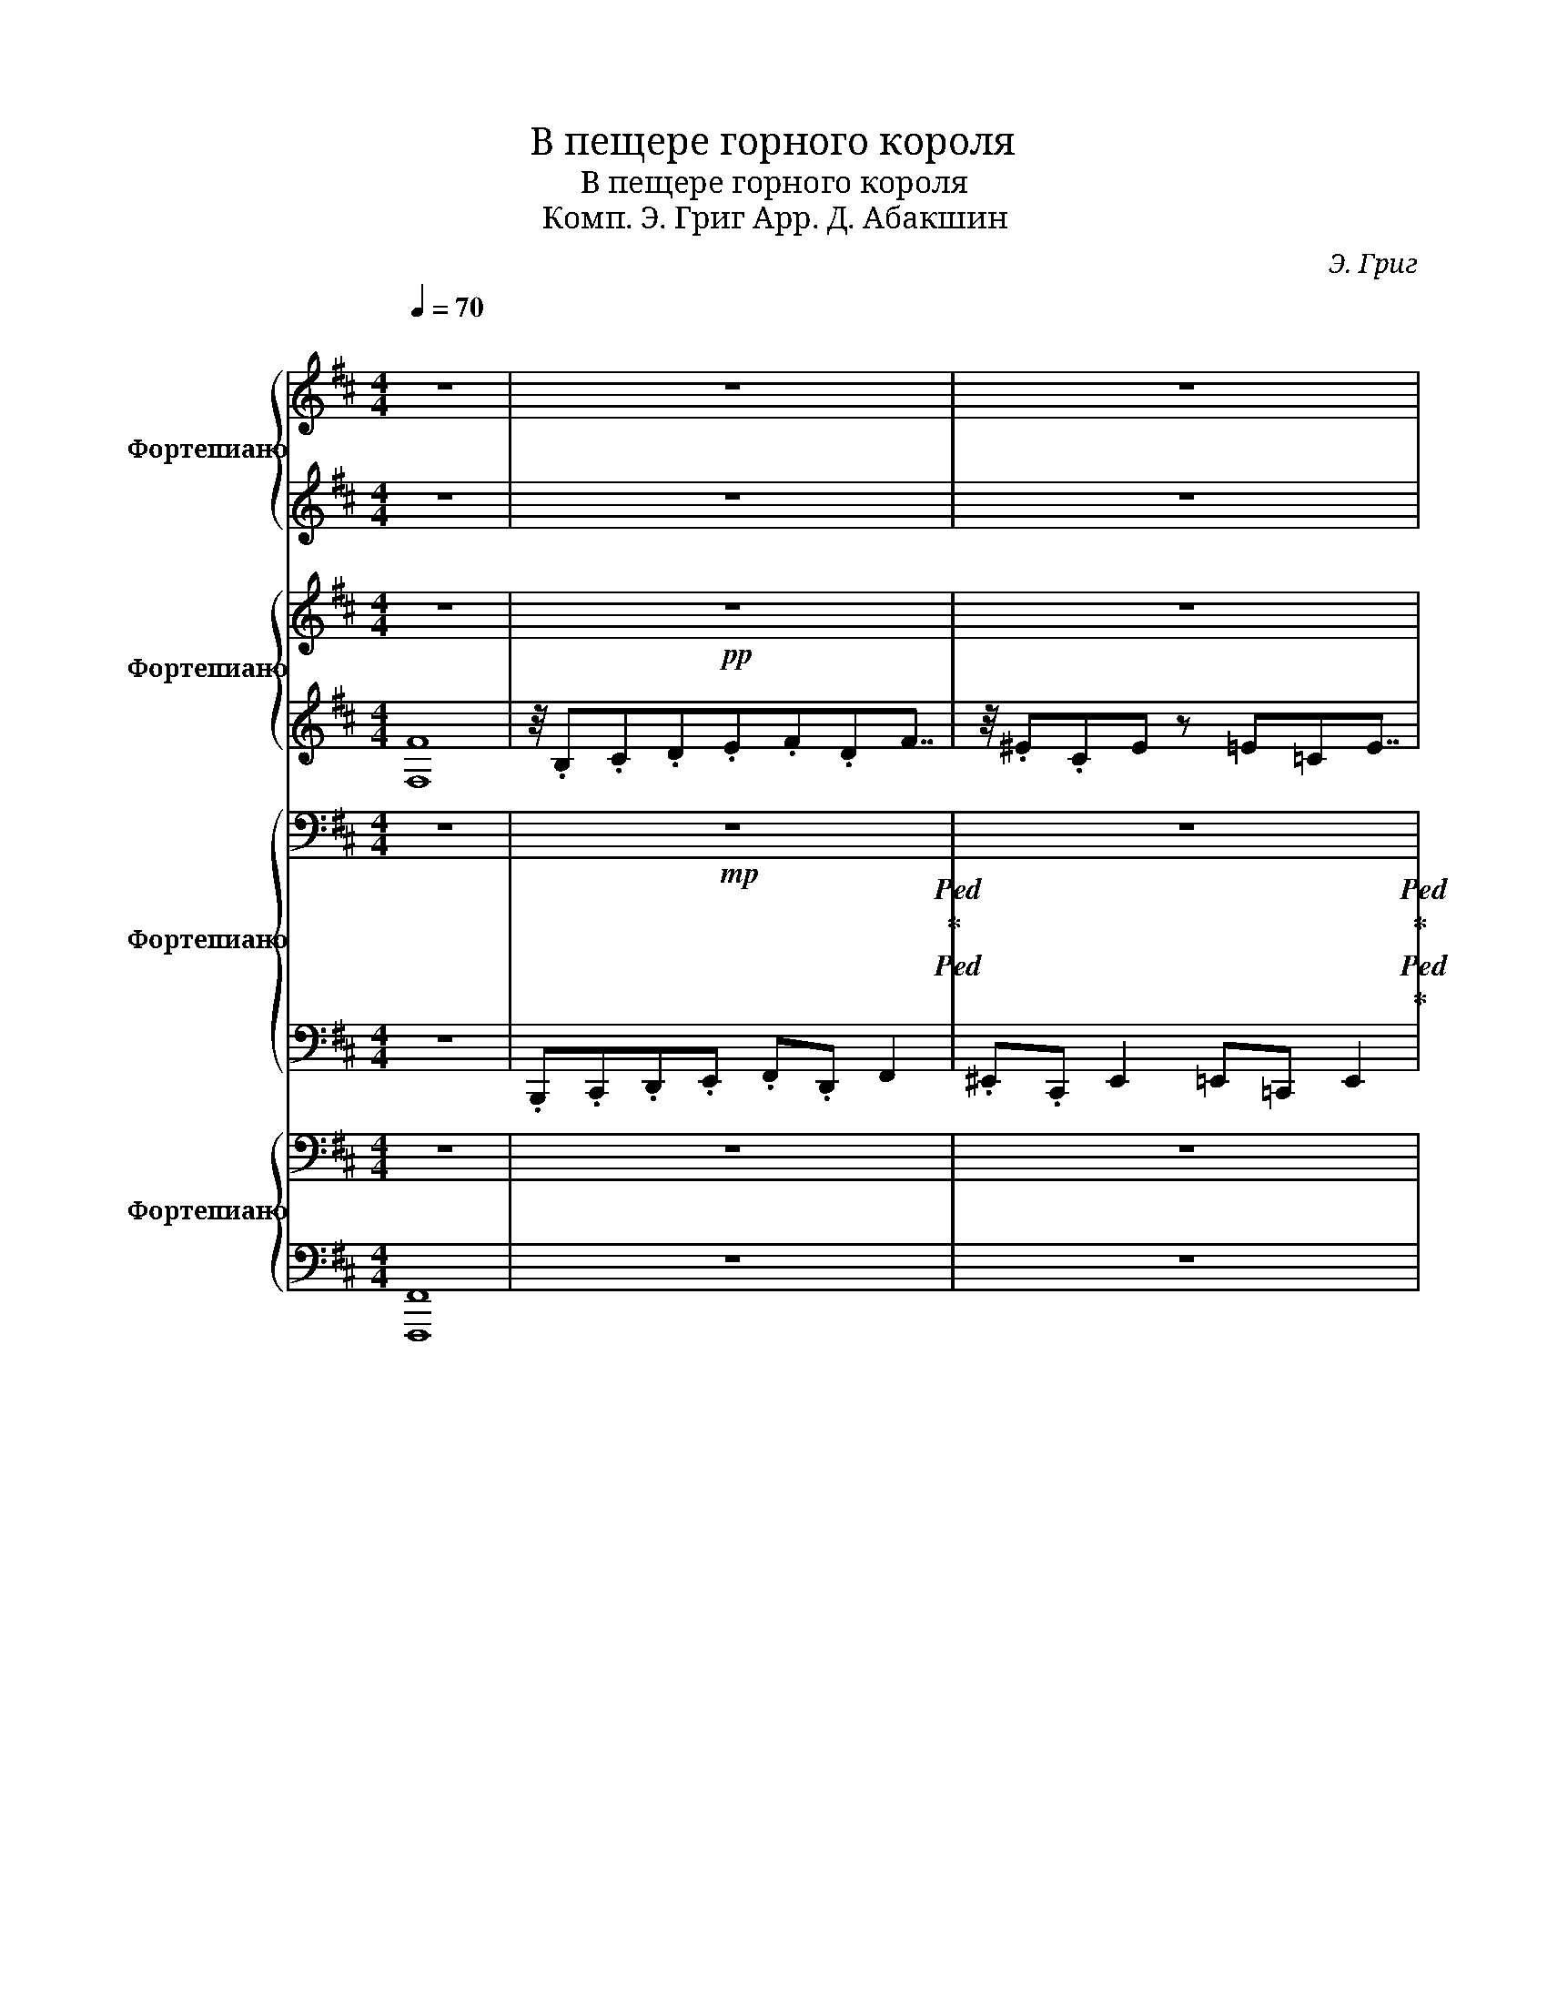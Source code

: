 X:1
T:В пещере горного короля
T:В пещере горного короля
T: Комп. Э. Григ Арр. Д. Абакшин 
C:Э. Григ
%%score { 1 | ( 2 3 ) } { 4 | 5 } { 6 | 7 } { 8 | 9 }
L:1/8
Q:1/4=70
M:4/4
K:D
V:1 treble nm="Фортепиано" snm="Ф-но"
V:2 treble 
V:3 treble 
V:4 treble nm="Фортепиано" snm="Ф-но"
V:5 treble 
V:6 bass nm="Фортепиано" snm="Ф-но"
V:7 bass 
V:8 bass nm="Фортепиано" snm="Ф-но"
V:9 bass 
V:1
"^\n" z8 | z8 | z8 | z8 | z8 | z8[Q:1/4=75] | z8 | z8 | z8 |[Q:1/4=80] z8 | z8 | z8 | z8 | %13
!mp![Q:1/4=85] z8 | z8 | z8 | z8 |[Q:1/4=90]!mf! z8 | z8 | z8 | z8 |[Q:1/4=95] z8 | z8 | z8 | z8 | %25
[Q:1/4=100] z8 | z8 | z8 | z8 |[Q:1/4=105] z8 | z8 | z8 | z8 |[Q:1/4=110]"^\n" z8 | z8 | z8 | z8 | %37
[Q:1/4=115] z8 | z8 | z8 | z8 |[Q:1/4=120] z8 | z8 | z8 | z8 |[Q:1/4=125] z8 | z8 | z8 | z8 | %49
[Q:1/4=130] z4 z2 z!8va(! .f''!8va)! | z2 z!8va(! .^e'' z2 z .=e''!8va)! | z8 | %52
 z4!8va(! d''4!8va)! | z4 z2 z!8va(! .f''!8va)! | z2 z!8va(! .^e'' z2 z .=e''!8va)! | %55
!8va(! b'8!8va)! |!8va(! d''8!8va)! |[Q:1/4=135]!8va(! .f'.^g'.^a'.b' .c''.a' .c''2 | %58
 .d''.^a' .d''2 .c''.a' .c''2 | .f'.[f'^g'].[f'^a'].[f'b'] .[f'c''].[f'a'] .[f'c'']2 | %60
 .[f'd''].[f'^a'] .[f'd'']2 !>![f'c'']4!8va)! |[Q:1/4=140]!8va(! .f'.^g'.^a'.b' .c''.a' .c''2 | %62
 .^d''.^a' .d''2 .c''.a' .c''2 | .f'.[f'^g'].[f'^a'].[f'b'] .[f'c''].[f'a'] .[f'c'']2 | %64
 .[f'^d''].[f'^a'] .[f'd'']2 !>![f'c'']4!8va)! |[Q:1/4=145] z4 z2 z!8va(! .f''!8va)! | %66
 z2 z!8va(! .^e'' z2 z .=e''!8va)! | z8 | z4!8va(! d''4!8va)! |[Q:1/4=150] z8 | z8 | %71
[Q:1/4=155]!8va(! .b'.[b'c''].[b'd''].[b'e''] .[b'f''].[b'd''].[b'f''].[b'b'']!8va)! | %72
!8va(! .[b'f''].[b'd''].[b'f''].[b'b'']!8vb(! B4!8va)!!8vb)! |[Q:1/4=160] z2!8va(! b'2 z4!8va)! | %74
 z2!8va(! b'2 z4!8va)! |[Q:1/4=200] z8 | z8 |[Q:1/4=160] z2!8va(! b'2 z4!8va)! | %78
 z2!8va(! b'2 z4!8va)! | %79
 z/[Q:1/4=200]!8va(! .b/ z/ .c'/ z/ .d'/ z/ .e'/ z/ .f'/ z/ .d'/ z/ .f'/ z/ .b'/ | %80
 z/ .^a'/ z/ .f'/ z/ .a'/ z/ .c''/ .b'4!8va)! |[Q:1/4=160] z2!8va(! b'2 z4!8va)! | %82
 z2!8va(! b'2 z4!8va)! | z8 | %84
 z4 z2!ped!!8va(! !arpeggio![b'd''^e''^g''b'']2!ped-up!!8va)!!ped-up! | z8 | z8 | %87
 z2!8va(! .b'2 z4!8va)! |] %88
V:2
 z8 | z8 | z8 | z8 | z8 | z8 | z8 | z8 | z8 | z8 | z8 | z8 | z8 |!8va(! .f' z z2 .c'' z z2 | %14
 .d'' z z2 .c'' z z2 | .f' z z2 .c'' z z2 | .d'' z z2 .c'' z z2!8va)! | z4 z2 z!8va(! .d''!8va)! | %18
 z2 z!8va(! .c'' z2 z .=c''!8va)! | z8 | z4 z2!8va(! z a'!8va)! | z4 z2 z!8va(! .d''!8va)! | %22
 z2 z!8va(! c'' z2 z =c''!8va)! | z8 | z8 | z2 z!8va(! .f' z2 z .f'!8va)! | %26
 z2 z!8va(! .f' z2 z .f'!8va)! | z2 z!8va(! .f' z2 z .f'!8va)! | z2 z!8va(! .f' z2 z .f'!8va)! | %29
 z4 z2 z!8va(! .f'!8va)! | z2 z!8va(! .=f' z2 z .e'!8va)! | z8 | z4 z2 z!8va(! .a'!8va)! | %33
 z2 z!8va(! .f' z2 z .f'!8va)! | z2 z!8va(! .f' z2 z .f'!8va)! | z2 z!8va(! .f' z2 z .f'!8va)! | %36
 z2 z!8va(! .f' z2 z .f'!8va)! | z4 z2 z!8va(! .c''!8va)! | z2 z!8va(! .d'' z2 z .c''!8va)! | %39
 z4 z2 z!8va(! .c''!8va)! | z2 z!8va(! .d'' z2 z .c''!8va)! | %41
 z2 z!8va(! !trill(!.Tf' z2 z !trill(!.Tf'!8va)! | %42
 z2 z!8va(! !trill(!.T^e' z2 z !trill(!.T=e'!8va)! | %43
 z2 z!8va(! !trill(!.Tf' z2 z !trill(!.Tf'!8va)! | %44
 z2 z!8va(! !trill(!.Tf' z2 z !trill(!.Tf'!8va)! | %45
 z2 z!8va(! !trill(!.Tf' z2 z !trill(!.Tf'!8va)! | z2 z!8va(! !trill(!.T^e' z2 z .=e'!8va)! | %47
!8va(! b'8!8va)! |!8va(! b'8!8va)! |!ff! .b.c'.d'.e' .f'.d' .f'2 | .^e'.c' .e'2 .=e'.=c' .e'2 | %51
 .b.c'.d'.e' .f'.d'f'b' | .a'.f'.d'f' a'4 |!ff! .b.c'.d'.e' .f'.d' .f'2 | %54
 .^e'.c' .e'2 .=e'.=c' .e'2 | .b.c'.d'.e' .f'.d'f'b' | .a'.f'.d'f' a'4 | .f.^g.^a.b .c'.a .c'2 | %58
 .d'.^a .d'2 .c'.a .c'2 | .f.[f^g].[f^a].[fb] .[fc'].[fa] .[fc']2 | %60
 .[fd'].[f^a] .[fd']2 !>![fc']4 | .f.^g.^a.b .c'.a .c'2 | .^d'.^a .d'2 .c'.a .c'2 | %63
 .f.[f^g].[f^a].[fb] .[fc'].[fa] .[fc']2 | .[f^d'].[f^a] .[fd']2 !>![fc']4 | %65
!ff! .b.c'.d'.e' .f'.d' .f'2 | .^e'.c' .e'2 .=e'.=c' .e'2 | .b.c'.d'.e' .f'.d'f'b' | %68
 .a'.f'.d'f' a'4 | .b.[bc'].[bd'].[be'] .[bf'].[bd'] .[bf']2 | %70
 .[b^e'].[bc'] .[be']2 .[b=e'].[b=c'] .[be']2 | .b.[bc'].[bd'].[be'] .[bf'].[bd'].[bf'].[bb'] | %72
 .[bf'].[bd'].[bf'].[bb']!8vb(! B4!8vb)! | z8 | z8 | z8 | z8 | z8 | z8 | z8 | z8 | z8 | z8 | z8 | %84
 z4 !arpeggio![bd'^e'^g'b']2 z2 | z8 | z8 | z8 |] %88
V:3
 x8 | x8 | x8 | x8 | x8 | x8 | x8 | x8 | x8 | x8 | x8 | x8 | x8 |!8va(! x8 | x8 | x8 | x8!8va)! | %17
 x7!8va(! x!8va)! | x3!8va(! x5!8va)! | x8 | x6!8va(! x2!8va)! | x7!8va(! x!8va)! | %22
 x3!8va(! x5!8va)! | x8 | x8 | x3!8va(! x5!8va)! | x3!8va(! x5!8va)! | x3!8va(! x5!8va)! | %28
 x3!8va(! x5!8va)! | x7!8va(! x!8va)! | x3!8va(! x5!8va)! | x8 | x7!8va(! x!8va)! | %33
 x3!8va(! x5!8va)! | x3!8va(! x5!8va)! | x3!8va(! x5!8va)! | x3!8va(! x5!8va)! | x7!8va(! x!8va)! | %38
 x3!8va(! x5!8va)! | x7!8va(! x!8va)! | x3!8va(! x5!8va)! | x3!8va(! x5!8va)! | x3!8va(! x5!8va)! | %43
 x3!8va(! x5!8va)! | x3!8va(! x5!8va)! | x3!8va(! x5!8va)! | x3!8va(! x5!8va)! |!8va(! x8!8va)! | %48
!8va(! x8!8va)! | !>!b4 !>!b4 | !>!b4 !>!b4 | !>!b4 !>!b4 | !>!d'4 !>!d'4 | !>!b4 !>!b4 | %54
 !>!b4 !>!b4 | !>!b4 !>!b4 | !>!d'4 !>!d'4 | x8 | x8 | x8 | x8 | x8 | x8 | x8 | x8 | !>!b4 !>!b4 | %66
 !>!b4 !>!b4 | !>!b4 !>!b4 | !>!d'4 !>!d'4 | x8 | x8 | x8 | x4!8vb(! x4!8vb)! | x8 | x8 | x8 | x8 | %77
 x8 | x8 | x8 | x8 | x8 | x8 | x8 | x8 | x8 | x8 | x8 |] %88
V:4
 z8 |!pp! z8 | z8 | z8 | z8 |!pp! z8 | z8 | z8 | z8 |!mp! z8!ped!!ped-up!!ped!!ped-up! | %10
 z8!ped!!ped-up!!ped!!ped-up! | z8!ped!!ped-up!!ped!!ped-up! | z8!ped!!ped-up!!ped!!ped-up! | %13
 z8!ped!!ped-up!!ped!!ped-up! | z8!ped!!ped-up!!ped!!ped-up! | z8!ped!!ped-up!!ped!!ped-up! | %16
 z8!ped!!ped-up!!ped!!ped-up! | z8 | z8 | z8!ped!!ped-up!!ped!!ped-up! | %20
 z8!ped!!ped-up!!ped!!ped-up! | z8 | z8 | %23
!ped! .B!ped!.c.d.e!ped-up!!ped! .f!ped-up!!ped!.d.f.b!ped-up! | %24
!ped! .f!ped!.d.f.b!ped-up!!ped! B4!ped-up!!ped!!ped-up! |!p! z2!ped! .f2 z2!ped-up! .f2 | %26
 z2 .f2 z2 .f2 | z2!ped! .f2 z2!ped-up!!ped! .f2!ped-up! | %28
 z2!ped! .f2 z2!ped-up!!ped! .f2!ped-up! |!ped! .B.c.d.e!ped-up! .f.d .f2 | .=f.c .f2 .e.=c .e2 | %31
!ped! .B.c.d.e!ped-up!!ped! .f.d.f.b!ped-up! |!ped! .a.f.d.f!ped-up!!ped! a4!ped-up! | %33
 z2 .f2 z2 .f2 | z2 .f2 z2 .f2 | z2 .f2 z2 .f2 | z2 .f2 z2 .f2 | .f.^g.^a.b .c'.a .c'2 | %38
 .d'.^a .d'2 .c'.a .c'2 | .f.^g.^a.b .c'.a .c'2 | .d'.^a .d'2 c'4 |!p! z2!ped! .f2 z2!ped-up! .f2 | %42
 z2 .f2 z2 .f2 | z2!ped! .f2 z2!ped-up!!ped! .f2!ped-up! | %44
 z2!ped! .f2 z2!ped-up!!ped! .f2!ped-up! |!ped! .B.c.d.e!ped-up! .f.d .f2 | .^e.c .e2 .=e.=c .e2 | %47
!ped! .B.c.d.e!ped-up!!ped! .f.d.f.b!ped-up! |"_molto"!<(! .f.d.f.b B4!<)! | %49
!mf! B2 (3!>![df]F[df] B2 (3!>![df]F[df] | B2 (3!>![c^ef]F[cef] B2 (3!>![=c=ef]F[cef] | %51
!mf! B2 (3!>![Bdf]F[Bdf] B2 (3!>![Bdf]F[Bdf] |!mf! B2 (3!>![dfa]A[dfa] B2 (3!>![dfa]A[dfa] | %53
!mf! B2 (3!>![df]F[df] B2 (3!>![df]F[df] | B2 (3!>![c^ef]F[cef] B2 (3!>![=c=ef]F[cef] | %55
!mf! B2 (3!>![Bdf]F[Bdf] B2 (3!>![Bdf]F[Bdf] |!mf! B2 (3!>![dfa]A[dfa] B2 (3!>![dfa]A[dfa] | %57
 z2 (3!>![F^Ac]C[FAc] z2 (3!>![FAc]C[FAc] | z2 (3!>![F^Ad]D[FAd] z2 (3!>![FAc]C[FAc] | %59
 z2 (3!>![F^Ac]C[FAc] z2 (3!>![FAc]C[FAc] | z2 (3!>![F^Ad]D[FAd] z2 (3!>![FAc]C[FAc] | %61
 z2 (3!>![F^Ac]C[FAc] z2 (3!>![FAc]C[FAc] | z2 (3!>![F^A^d]D[FAd] z2 (3!>![FAc]C[FAc] | %63
 z2 (3!>![F^Ac]C[FAc] z2 (3!>![FAc]C[FAc] | z2 (3!>![F^A^d]D[FAd] z2 (3!>![FAc]C[FAc] | %65
!mf! B2 (3!>![df]F[df] B2 (3!>![df]F[df] | B2 (3!>![c^ef]F[cef] B2 (3!>![=c=ef]F[cef] | %67
!mf! B2 (3!>![Bdf]F[Bdf] B2 (3!>![Bdf]F[Bdf] |!mf! B2 (3!>![dfa]A[dfa] B2 (3!>![dfa]A[dfa] | %69
 .B.[Bc].[Bd].[Be] .[Bf].[Bd] .[Bf]2 | .[B^e].[Bc] .[Be]2 .[B=e].[B=c] .[Be]2 | %71
 .B.[Bc].[Bd].[Be] .[Bf].[Bd].[Bf].[Bb] | .[Bf].[Bd].[Bf].[Bb]!8vb(! B,4!8vb)! | %73
 z2!ped! !>![B^de^gb]2 z4!ped-up! | z2!ped! !>![Bdfb]2 z4!ped-up! | .B.c.d.e .f.d.f.b | %76
 .^a.f.a.c' .b4 | z2!ped! !>![Bd^e^gb]2 z4!ped-up! | z2!ped! !>![Bdfb]2 z4!ped-up! | %79
 .B.c.d.e .f.d.f.b | .^a.f.a.c' .b4 | z2!ped! !>![Bd^e^gb]2 z4!ped-up! | %82
 z2!ped! !>![Bd^e^gb]2 z4!ped-up! | z8 | z2!ped! !arpeggio![Bd=f_ab]2 z4!ped-up! | z8 | z8 | %87
 z2!ped! !>![Bdfb]2 z4!ped-up! |] %88
V:5
 [F,F]8 | z/4 .B,.C.D.E.F.DF7/4 | z/4 .^E.CE z =E=CE7/4 | z/4 .B,.C.D.E.F.D.F.B3/4- | %4
 .B/4.A.F.D.F A15/4 | z/4 .B,.C.D.E.F.DF7/4 | z/4 .^E.C .E2 .=E.^B,E7/4 | %7
 z/4 .B,.C.D.E.F.D.F.B3/4- | .B/4.A.F.D.F A15/4 | .F.^G.^A.B .c.A .c2 | .d.^A .d2 .c.A .c2 | %11
 .F.^G.^A.B .c.A .c2 | .d.^A .d2 c4 | .F.^G.^A.B .c.A .c2 | .d.^A .d2 .c.A .c2 | %15
 .F.^G.^A.B .c.A .c2 | .d.^A .d2 c4 | z8 | z8 | .B,.C.D.E .F.D.F.B | .A.F.D.F A4 | z8 | z8 | %23
 .B,.C.D.E .F.D.F.B | .F.D.F.B B,4 |!mf! .B,.C.D.E .F.D .F2 | .^E.C .E2 .=E.=C .E2 | %27
 .B,.C.D.E .F.D.F.B | .A.F.D.F A4 | z2 [DF]2 z2 [DF]2 | z2 [C^EF]2 z2 [=C=EF]2 | %31
 z2 [B,DF]2 z2 [B,DF]2 | z2 [A,DF]2 z2 [A,DF]2 | .F.^G.^A.B .c.A .c2 | .d.^A .d2 .c.A .c2 | %35
 .F.^G.^A.B .c.A .c2 | .d.^A .d2 c4 | z2 [F^Acf]2 z2 [FAcf]2 | z2 [F^Adf]2 z2 [FAcf]2 | %39
 z2 [F^Acf]2 z2 [FAcf]2 | z2 [F^Adf]2 z2 [FAcf]2 |!mf! .B,.C.D.E .F.D .F2 | .^E.C .E2 .=E.=C .E2 | %43
 .B,.C.D.E .F.D.F.B | .A.F.D.F A4 | z2 [DF]2 z2 [DF]2 | z2 [C^EF]2 z2 [=C=EF]2 | %47
 z2 [B,DF]2 z2 [B,DF]2 | z2 [B,DF]2 z2 [B,DF]2 | z2 !>![DF]2 z2 !>![DF]2 | %50
 z2 !>![C^E]2 z2 !>![=C=E]2 | z2 !>![DF]2 z2 !>![DF]2 | z2 !>![FA]2 z2 !>![FA]2 | %53
 z2 !>![DF]2 z2 !>![DF]2 | z2 !>![C^E]2 z2 !>![=C=E]2 | z2 !>![DF]2 z2 !>![DF]2 | %56
 z2 !>![FA]2 z2 !>![FA]2 | F2 !>![^A,C]2 F2 !>![A,C]2 | D2 [F,^A,D]2 F2 !>![A,C]2 | %59
 F2 !>![^A,C]2 F2 !>![A,C]2 | D2 [F,^A,D]2 F2 !>![A,C]2 | F2 !>![^A,C]2 F2 !>![A,C]2 | %62
 D2 [F,^A,^D]2 F2 !>![A,C]2 | F2 !>![^A,C]2 F2 !>![A,C]2 | D2 [F,^A,^D]2 F2 !>![A,C]2 | %65
 z2 !>![DF]2 z2 !>![DF]2 | z2 !>![C^E]2 z2 !>![=C=E]2 | z2 !>![DF]2 z2 !>![DF]2 | %68
 z2 !>![FA]2 z2 !>![FA]2 | z8 | z8 | .B,.[B,C].[B,D].[B,E] .[B,F].[B,D].[B,F].[B,B] | %72
 .[B,F].[B,D].[B,F].[B,B]!8vb(! B,,4!8vb)! | z8 | z8 | z8 | z8 | z8 | z8 | z8 | z8 | z8 | z8 | z8 | %84
 !arpeggio![B,D=F_AB]2 z2 z4 | z8 | z8 | z8 |] %88
V:6
 z8 |!mp! z8!ped!!ped-up!!ped! | z8!ped!!ped-up!!ped!!ped-up! | z8!ped!!ped-up!!ped!!ped-up! | %4
 z8!ped!!ped-up!!ped!!ped-up! |!mp! z8!ped!!ped-up!!ped!!ped-up! | z8!ped!!ped-up!!ped!!ped-up! | %7
 z8!ped!!ped-up!!ped!!ped-up! | z8!ped!!ped-up!!ped!!ped-up! |!p! z8!ped!!ped-up!!ped!!ped-up! | %10
 z8!ped-up!!ped!!ped-up!!ped! | z8!ped-up!!ped!!ped-up!!ped! | z8!ped-up!!ped! | %13
 z8!ped!!ped-up!!ped! | z8!ped-up!!ped!!ped-up!!ped! | z8!ped-up!!ped! | z8!ped!!ped-up! | %17
 z8!ped!!ped-up!!ped!!ped-up! | z8!ped!!ped-up!!ped!!ped-up! | z8 | z8 | %21
!ped! .B,,!ped!.C,.D,.E,!ped-up!!ped! .F,!ped-up!!ped!.D, .F,2!ped-up! | %22
!ped! .=F,!ped!.C, .F,2!ped-up!!ped! .E,!ped-up!!ped!.=C, .E,2!ped-up! |!mf! .B,,2 .B,2 .A,2 .G,2 | %24
 .F,2 .E,2 .D,2 .C,2 |!mp! z2 F,/^E,/F, z2 F,/E,/F, | z2 F,/^E,/F, z2 F,/E,/F, | %27
 z2 F,/^E,/F, z2 F,/E,/F, | z2 [F,A,]/^G,/A, z2 [F,A,]/G,/A, | %29
 z2 (5:4:5F,/G,/F,/^E,/F,/ z2 (5:4:5F,/G,/F,/E,/F,/ | %30
 z2 (5:4:5F,/G,/F,/^E,/F,/ z2 (5:4:5F,/G,/F,/E,/F,/ | %31
 z2 (5:4:5F,/G,/F,/^E,/F,/ z2 (5:4:5F,/G,/F,/E,/F,/ | %32
 z2 (5:4:5[F,A,]/B,/A,/^G,/A,/ z2 (5:4:5[F,A,]/B,/A,/G,/A,/ | z2 .[F,^A,C]2 z2 .[F,A,C]2 | %34
 z2 .[F,^A,D]2 z2 .[F,A,C]2 | z2 .[F,^A,C]2 z2 .[F,A,C]2 | z2 .[F,^A,D]2 z2 .[F,A,C]2 | %37
 z2 .[F,^A,C]2 z2 .[F,A,C]2 | z2 .[F,^A,D]2 z2 .[F,A,C]2 | z2 .[F,^A,C]2 z2 .[F,A,C]2 | %40
 z2 .[F,^A,D]2 z2 .[F,A,C]2 | z2 !>![D,F,]/^E,/F, z2 !>![D,F,]/E,/F, | %42
 z2 !>![C,^E,F,]/E,/F, z2 !>![=C,=E,F,]/E,/F, | z2 !>![B,,D,F,]/^E,/F, z2 !>![D,F,]/E,/F, | %44
 z2 !>![D,F,A,]/^G,/A, z2 !>![D,F,A,]/G,/A, | z2 !>![D,F,]/^E,/F, z2 !>![D,F,]/E,/F, | %46
 z2 !>![C,^E,F,]/E,/F, z2 !>![=C,=E,F,]/E,/F, | %47
 z2 !>![D,F,]/^E,/F, !>![D,F,]/E,/F, !>![D,F,]/E,/F, | %48
 !>![D,F,]/^E,/F, !>![D,F,]/E,/F, !>![D,F,]/E,/F, !>![D,F,]/E,/F, | %49
 .[B,,B,].[A,,A,].[G,,G,].[F,,F,] .[B,,B,].[A,,A,].[G,,G,].[F,,F,] | %50
 .[B,,B,].[A,,A,].[G,,G,].[F,,F,] .[B,,B,].[A,,A,].[G,,G,].[F,,F,] | %51
 .[B,,B,].[A,,A,].[G,,G,].[F,,F,] .[B,,B,].[A,,A,].[G,,G,].[F,,F,] | %52
 .[D,D].[C,C].[B,,B,].[A,,A,] .[D,D].[C,C].[B,,B,].[A,,A,] | %53
 .[B,,B,].[A,,A,].[G,,G,].[F,,F,] .[B,,B,].[A,,A,].[G,,G,].[F,,F,] | %54
 .[B,,B,].[A,,A,].[G,,G,].[F,,F,] .[B,,B,].[A,,A,].[G,,G,].[F,,F,] | %55
 .[B,,B,].[A,,A,].[G,,G,].[F,,F,] .[B,,B,].[A,,A,].[G,,G,].[F,,F,] | %56
 .[D,D].[C,C].[B,,B,].[A,,A,] .[D,D].[C,C].[B,,B,].[A,,A,] | z8 | z8 | z8 | z8 | z8 | z8 | z8 | %64
 z8 | .[B,,B,].[A,,A,].[G,,G,].[F,,F,] .[B,,B,].[A,,A,].[G,,G,].[F,,F,] | %66
 .[B,,B,].[A,,A,].[G,,G,].[F,,F,] .[B,,B,].[A,,A,].[G,,G,].[F,,F,] | %67
 .[B,,B,].[A,,A,].[G,,G,].[F,,F,] .[B,,B,].[A,,A,].[G,,G,].[F,,F,] | %68
 .[D,D].[C,C].[B,,B,].[A,,A,] .[D,D].[C,C].[B,,B,].[A,,A,] | z2 !>![DF]2 z2 !>![DF]2 | %70
 z2 !>![C^EF]2 z2 !>![=C=EF]2 | z8 | z8 |!ped! .[B,,B,]2 !>![D,=F,^G,B,]2 z4!ped-up! | %74
!ped! .[B,,B,]2 !>![D,F,B,]2 z4!ped-up! | z8 | z8 |!ped! .[B,,B,]2 !>![D,=F,^G,B,]2 z4!ped-up! | %78
!ped! .[B,,B,]2 !>![D,F,B,]2 z4!ped-up! | z8 | z8 |!ped! .[B,,B,]2 !>![D,=F,^G,B,]2 z4!ped-up! | %82
!ped! .[B,,B,]2 !>![D,=F,^G,B,]2 z4!ped-up! | z4 z2!ped! !arpeggio![B,,D,^E,^G,B,]2!ped-up! | z8 | %85
 z8 | z8 |!ped! z2 !>![B,,D,F,B,]2 z4!ped-up! |] %88
V:7
 z8 | .B,,,.C,,.D,,.E,, .F,,.D,, F,,2 | .^E,,.C,, E,,2 =E,,=C,, E,,2 | %3
 .B,,,.C,,.D,,.E,, .F,,.D,,.F,,.B,, | .A,,.F,,.D,,.F,, A,,4 | .B,,,.C,,.D,,.E,, .F,,.D,, .F,,2 | %6
 .^E,,.C,, .E,,2 .=E,,.=C,, .E,,2 | .B,,,.C,,.D,,.E,, .F,,.D,,.F,,.B,, | .A,,.F,,.D,,.F,, A,,4 | %9
 z/4 .F,,.^G,,.^A,,.B,,.C,.A,,.C,7/4 | z/4 .D,.^A,, .D,2 .C,.A,,.C,7/4 | %11
 z/4 .F,,.^G,,.^A,,.B,,.C,.A,,.C,7/4 | z/4 .D,.^A,, .D,2 C,15/4 | %13
 z/4 .F,,.^G,,.^A,,.B,,.C,.A,,.C,7/4 | z/4 .D,.^A,, .D,2 .C,.A,,.C,7/4 | %15
 z/4 .F,,.^G,,.^A,,.B,,.C,.A,,.C,7/4 | z/4 .D,.^A,, .D,2 C,15/4 | %17
 .B,,,.C,,.D,,.E,, .F,,.D,, .F,,2 | .^E,,.C,, .E,,2 .=E,,.=C,, .E,,2 | z8 | z8 | %21
 .B,,,.C,,.D,,.E,, .F,,.D,, .F,,2 | .^E,,.C,, .E,,2 .=E,,.=C,, .E,,2 | .B,,,2 .B,,2 .A,,2 .G,,2 | %24
 .F,,2 .E,,2 .D,,2 .C,,2 | .B,,,2 .[B,,D,]2 .B,,,2 .[B,,D,]2 | %26
 .B,,,2 .[B,,C,^E,]2 .B,,,2 .[B,,=C,=E,]2 | .B,,,2 .[B,,D,]2 .B,,,2 .[B,,D,]2 | %28
 .D,,2 .[A,,D,]2 .D,,2 .[A,,D,]2 | .B,,,2 .[B,,D,]2 .B,,,2 .[B,,D,]2 | %30
 .B,,,2 .[B,,C,^E,]2 .B,,,2 .[B,,=C,=E,]2 | .B,,,2 .[B,,D,]2 .B,,,2 .[B,,D,]2 | %32
 .D,,2 .[A,,D,]2 .D,,2 .[A,,D,]2 | .F,,2 C,/^B,,/C, .F,,2 C,/B,,/C, | %34
 .D,,2 D,/C,/D, .F,,2 C,/^B,,/C, | .F,,2 C,/^B,,/C, .F,,2 C,/B,,/C, | %36
 .D,,2 D,/C,/D, .F,,2 C,/^B,,/C, | .F,,2 (5:4:5C,/D,/C,/^B,,/C,/ .F,,2 (5:4:5C,/D,/C,/B,,/C,/ | %38
 .D,,2 (5:4:5D,/E,/D,/C,/D,/ .F,,2 (5:4:5C,/D,/C,/^B,,/C,/ | %39
 .F,,2 (5:4:5C,/D,/C,/^B,,/C,/ .F,,2 (5:4:5C,/D,/C,/B,,/C,/ | %40
 .D,,2 (5:4:5D,/E,/D,/C,/D,/ .F,,2 (5:4:5C,/D,/C,/^B,,/C,/ | %41
 !>![B,,,F,,]/^E,,/F,, z2 !>![B,,,F,,]/E,,/F,, z2 | %42
 !>![B,,,F,,]/^E,,/F,, z2 !>![B,,,F,,]/E,,/F,, z2 | %43
 !>![B,,,F,,]/^E,,/F,, z2 !>![B,,,F,,]/E,,/F,, z2 | %44
 !>![D,,A,,]/^G,,/A,, z2 !>![D,,A,,]/G,,/A,, z2 | %45
 !>![B,,,F,,]/^E,,/F,, z2 !>![B,,,F,,]/E,,/F,, z2 | %46
 !>![B,,,F,,]/^E,,/F,, z2 !>![B,,,F,,]/E,,/F,, z2 | %47
 !>![B,,,F,,]/^E,,/F,, B,,2 [A,,B,,]2 [G,,B,,]2 | [F,,B,,]2 [E,,B,,]2 [D,,B,,]2 [C,,B,,]2 | z8 | %50
 z8 | z8 | z8 | z8 | z8 | z8 | z8 | %57
 .[F,,F,].[E,,E,].[D,,D,].[C,,C,] .[F,,F,].[E,,E,].[D,,D,].[C,,C,] | %58
 .[D,,D,].[C,,C,].[D,,D,].[E,,E,] .[F,,F,].[E,,E,].[D,,D,].[C,,C,] | %59
 .[F,,F,].[E,,E,].[D,,D,].[C,,C,] .[F,,F,].[E,,E,].[D,,D,].[C,,C,] | %60
 .[D,,D,].[C,,C,].[D,,D,].[E,,E,] .[F,,F,].[E,,E,].[D,,D,].[C,,C,] | %61
 .[F,,F,].[^E,,^E,].[^D,,^D,].[C,,C,] .[F,,F,].[E,,E,].[D,,D,].[C,,C,] | %62
 .[^D,,^D,].[C,,C,].[D,,D,].[E,,E,] .[F,,F,].[E,,E,].[D,,D,].[C,,C,] | %63
 .[F,,F,].[^E,,^E,].[^D,,^D,].[C,,C,] .[F,,F,].[E,,E,].[D,,D,].[C,,C,] | %64
 .[^D,,^D,].[C,,C,].[D,,D,].[E,,E,] .[F,,F,].[E,,E,].[D,,D,].[C,,C,] | z8 | z8 | z8 | z8 | %69
 .[B,,B,].[A,,A,].[G,,G,].[F,,F,] .[B,,B,].[A,,A,].[G,,G,].[F,,F,] | %70
 .[B,,B,].[A,,A,].[G,,G,].[F,,F,] .[B,,B,].[A,,A,].[G,,G,].[F,,F,] | %71
 .[B,,D,F,B,].[A,,D,F,A,].[G,,D,F,G,].[F,,A,,D,F,] .[B,,D,F,B,].[A,,D,F,A,].[G,,D,F,G,].[F,,A,,D,F,] | %72
 .[B,,D,F,B,].[A,,D,F,A,].[G,,D,F,G,].[F,,A,,D,F,] .[B,,D,F,B,].[A,,D,F,A,].[G,,D,F,G,].[F,,A,,D,F,] | %73
 z8 | z8 | .G,,2 .[D,G,]2 .F,,2 .[D,F,]2 | .[F,,,F,,]2 .[C,F,]2 .[B,,,B,,]2 .[D,F,]2 | z8 | z8 | %79
 .G,,2 .[D,G,]2 .F,,2 .[D,F,]2 | .[F,,,F,,]2 .[C,F,]2 .[B,,,B,,]2 .[D,F,]2 | z8 | z8 | %83
 z2 z2 !arpeggio![B,,,D,,=F,,^G,,B,,]2 z2 | z8 | z8 | z8 | z8 |] %88
V:8
 z8 | z8 | z8 | z8 | z8 |!mp!!8vb(! B,,,,4!8va(! B,,4!8vb)!!8va)! | %6
!8vb(! B,,,,4!8va(! B,,4!8vb)!!8va)! |!8vb(! B,,,,4!8va(! B,,4!8vb)!!8va)! | %8
!8vb(! D,,,4!8va(! D,4!8vb)!!8va)! |!8vb(! F,,,4 F,,4!8vb)! |!8vb(! D,,4 C,,4!8vb)! | %11
!8vb(! F,,,4 F,,4!8vb)! |!8vb(! D,,4 C,,4!8vb)! |!8vb(! F,,,4 F,,4!8vb)! |!8vb(! D,,4 C,,4!8vb)! | %15
!8vb(! F,,,4 F,,4!8vb)! |!8vb(! D,,4 C,,4!8vb)! |!8vb(! B,,,,2 B,,,2 B,,,,2 B,,,2!8vb)! | %18
!8vb(! B,,,,2 B,,,2 B,,,,2 B,,,2!8vb)! |!8vb(! B,,,,2 B,,,2 B,,,,2 B,,,2!8vb)! | %20
!8vb(! B,,,,2 A,,,2!8vb(! D,,,2 D,,2!8vb)!!8vb)! |!8vb(! B,,,,2 B,,,2 B,,,,2 B,,,2!8vb)! | %22
!8vb(! B,,,,2 B,,,2 B,,,,2 B,,,2!8vb)! |!8vb(! B,,,,2 B,,,2 A,,,,2 G,,,2!8vb)! | %24
!8vb(! F,,,,2 E,,,2 D,,,,2 C,,,2!8vb)! |!8vb(! B,,,,2 B,,,2 B,,,,2 B,,,2!8vb)! | %26
!8vb(! B,,,,2 B,,,2 B,,,,2 B,,,2!8vb)! |!8vb(! B,,,,2 B,,,2 B,,,,2 B,,,2!8vb)! | %28
!8vb(! B,,,,2 A,,,2 D,,,2 D,,2!8vb)! |!8vb(! B,,,,2 B,,,2 B,,,,2 B,,,2!8vb)! | %30
!8vb(! B,,,,2 B,,,2 B,,,,2 B,,,2!8vb)! |!8vb(! B,,,,2 B,,,2 B,,,,2 B,,,2!8vb)! | %32
!8vb(! B,,,,2 B,,,2 B,,,,2 B,,,2!8vb)! |!8vb(! F,,,2 F,,2 F,,,2 F,,2!8vb)! | %34
!8vb(! D,,,2 D,,2 F,,,2 F,,2!8vb)! |!8vb(! F,,,2 F,,2 F,,,2 F,,2!8vb)! | %36
!8vb(! D,,,2 D,,2 F,,,2 F,,2!8vb)! |!8vb(! F,,,2 F,,2 F,,,2 F,,2!8vb)! | %38
!8vb(! D,,,2 D,,2 F,,,2 F,,2!8vb)! |!8vb(! F,,,2 F,,2 F,,,2 F,,2!8vb)! | %40
!8vb(! D,,,2 D,,2 F,,,2 F,,2!8vb)! |!8vb(! F,,,2 F,,2 F,,,2 F,,2!8vb)! | %42
!8vb(! F,,,2 F,,2 F,,,2 F,,2!8vb)! |!8vb(! F,,,2 F,,2 F,,,2 F,,2!8vb)! | %44
!8vb(! A,,,2 A,,2 F,,,2 F,,2!8vb)! |!8vb(! F,,,2 F,,2 F,,,2 F,,2!8vb)! | %46
!8vb(! F,,,2 F,,2 F,,,2 F,,2!8vb)! |!8vb(! F,,,2 B,,,2 A,,,B,,,G,,,B,,,!8vb)! | %48
!8vb(! F,,,B,,,E,,,B,,, D,,,B,,,C,,,B,,,!8vb)! | %49
!ff!!8vb(! B,,,,B,,,B,,,,B,,, B,,,,B,,,B,,,,B,,,!8vb)! | %50
!8vb(! B,,,,B,,,B,,,,B,,, B,,,,B,,,B,,,,B,,,!8vb)! | %51
!8vb(! B,,,,B,,,B,,,,B,,, B,,,,B,,,B,,,,B,,,!8vb)! | %52
!8vb(! B,,,,B,,,B,,,,B,,, B,,,,B,,,B,,,,B,,,!8vb)! | %53
!8vb(! B,,,,B,,,B,,,,B,,, B,,,,B,,,B,,,,B,,,!8vb)! | %54
!8vb(! B,,,,B,,,B,,,,B,,, B,,,,B,,,B,,,,B,,,!8vb)! | %55
!8vb(! B,,,,B,,,B,,,,B,,, B,,,,B,,,B,,,,B,,,!8vb)! | %56
!8vb(! B,,,,B,,,B,,,,B,,, B,,,,B,,,B,,,,B,,,!8vb)! | %57
!8vb(! B,,,,B,,,B,,,,B,,, B,,,,B,,,B,,,,B,,,!8vb)! | %58
!8vb(! B,,,,B,,,B,,,,B,,, B,,,,B,,,B,,,,B,,,!8vb)! | %59
!8vb(! B,,,,B,,,B,,,,B,,, B,,,,B,,,B,,,,B,,,!8vb)! | %60
!8vb(! B,,,,B,,,B,,,,B,,, B,,,,B,,,B,,,,B,,,!8vb)! | %61
!8vb(! B,,,,B,,,B,,,,B,,, B,,,,B,,,B,,,,B,,,!8vb)! | %62
!8vb(! B,,,,B,,,B,,,,B,,, B,,,,B,,,B,,,,B,,,!8vb)! | %63
!8vb(! B,,,,B,,,B,,,,B,,, B,,,,B,,,B,,,,B,,,!8vb)! | %64
!8vb(! B,,,,B,,,B,,,,B,,, B,,,,B,,,B,,,,B,,,!8vb)! | %65
!ff!!8vb(! B,,,,B,,,B,,,,B,,, B,,,,B,,,B,,,,B,,,!8vb)! | %66
!8vb(! B,,,,B,,,B,,,,B,,, B,,,,B,,,B,,,,B,,,!8vb)! | %67
!8vb(! B,,,,B,,,B,,,,B,,, B,,,,B,,,B,,,,B,,,!8vb)! | %68
!8vb(! B,,,,B,,,B,,,,B,,, B,,,,B,,,B,,,,B,,,!8vb)! | %69
!8vb(! B,,,,/B,,,/B,,,,/B,,,/ B,,,,/B,,,/B,,,,/B,,,/ B,,,,/B,,,/B,,,,/B,,,/ B,,,,/B,,,/B,,,,/B,,,/!8vb)! | %70
!8vb(! B,,,,/B,,,/B,,,,/B,,,/ B,,,,/B,,,/B,,,,/B,,,/ B,,,,/B,,,/B,,,,/B,,,/ B,,,,/B,,,/B,,,,/B,,,/!8vb)! | %71
!8vb(! B,,,,/B,,,/B,,,,/B,,,/ B,,,,/B,,,/B,,,,/B,,,/ B,,,,/B,,,/B,,,,/B,,,/ B,,,,/B,,,/B,,,,/B,,,/!8vb)! | %72
!8vb(! B,,,,/B,,,/B,,,,/B,,,/ B,,,,/B,,,/B,,,,/B,,,/ B,,,,/B,,,/B,,,,/B,,,/ B,,,,/B,,,/B,,,,/B,,,/!8vb)! | %73
!8vb(! [B,,,,B,,,]8!8vb)! |!8vb(! [B,,,,B,,,]8!8vb)! | z8 | z8 |!8vb(! [B,,,,B,,,]8!8vb)! | %78
!8vb(! [B,,,,B,,,]8!8vb)! | z8 | z8 |!8vb(! [B,,,,B,,,]8!8vb)! |!8vb(! [B,,,,B,,,]8!8vb)! | %83
!8vb(! !>![B,,,,B,,,]2!ped! !arpeggio![B,,,,D,,,=F,,,^G,,,B,,,]6!ped-up!!8vb)! | z8 | %85
!p!!<(!!ped! .B,,,/4.B,,/4.B,,,/4.B,,/4.B,,,/4.B,,/4.B,,,/4.B,,/4 .B,,,/4.B,,/4.B,,,/4.B,,/4.B,,,/4.B,,/4.B,,,/4.B,,/4 .B,,,/4.B,,/4.B,,,/4.B,,/4.B,,,/4.B,,/4.B,,,/4.B,,/4 .B,,,/4.B,,/4.B,,,/4.B,,/4.B,,,/4.B,,/4.B,,,/4.B,,/4!ped-up! | %86
 .B,,,/4.B,,/4.B,,,/4.B,,/4.B,,,/4.B,,/4.B,,,/4.B,,/4 .B,,,/4.B,,/4.B,,,/4.B,,/4.B,,,/4.B,,/4.B,,,/4.B,,/4 .B,,,/4.B,,/4.B,,,/4.B,,/4.B,,,/4.B,,/4.B,,,/4.B,,/4 .B,,,/4.B,,/4.B,,,/4.B,,/4.B,,,/4.B,,/4.B,,,/4!ff!.B,,/4!<)! | %87
!8vb(! !>![B,,,,B,,,]8!8vb)! |] %88
V:9
 [F,,,F,,]8 | z8 | z8 | z8 | z8 | z8 | z8 | z8 | z8 | z8 | z8 | z8 | z8 | z8 | z8 | z8 | z8 | z8 | %18
 z8 | z8 | z8 | z8 | z8 | z8 | z8 | z8 | z8 | z8 | z8 | z8 | z8 | z8 | z8 | z8 | z8 | z8 | z8 | %37
 z8 | z8 | z8 | z8 | z8 | z8 | z8 | z8 | z8 | z8 | z8 | z8 | z8 | z8 | z8 | z8 | z8 | z8 | z8 | %56
 z8 | z8 | z8 | z8 | z8 | z8 | z8 | z8 | z8 | z8 | z8 | z8 | z8 | z8 | z8 | z8 | z8 | z8 | z8 | %75
 z8 | z8 | z8 | z8 | z8 | z8 | z8 | z8 | z8 | z8 |!8vb(! z8 | z8!8vb)! | z8 |] %88

